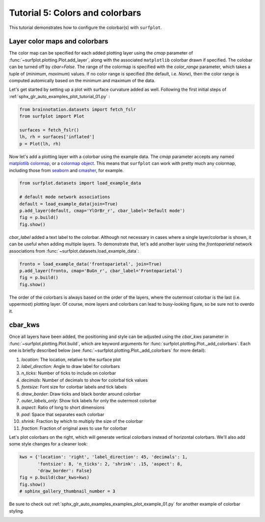 
.. DO NOT EDIT.
.. THIS FILE WAS AUTOMATICALLY GENERATED BY SPHINX-GALLERY.
.. TO MAKE CHANGES, EDIT THE SOURCE PYTHON FILE:
.. "auto_examples/plot_tutorial_05.py"
.. LINE NUMBERS ARE GIVEN BELOW.

.. only:: html

    .. note::
        :class: sphx-glr-download-link-note

        Click :ref:`here <sphx_glr_download_auto_examples_plot_tutorial_05.py>`
        to download the full example code

.. rst-class:: sphx-glr-example-title

.. _sphx_glr_auto_examples_plot_tutorial_05.py:


.. _tutorial05_ref:

Tutorial 5: Colors and colorbars
================================

This tutorial demonstrates how to configure the colorbar(s) with ``surfplot``.

Layer color maps and colorbars 
------------------------------

The color map can be specified for each added plotting layer using the `cmap` 
parameter of :func:`~surfplot.plotting.Plot.add_layer`, along with the 
associated ``matplotlib`` colorbar drawn if specified. The colobar can be 
turned off by `cbar=False`. The range of the colormap is specified with the 
`color_range` parameter, which takes a tuple of (`minimum`, `maximum`) values. 
If no color range is specified (the default, i.e. `None`), then the color range 
is computed automically based on the minimum and maximum of the data.

Let's get started by setting up a plot with surface curvature added as well. 
Following the first initial steps of 
:ref:`sphx_glr_auto_examples_plot_tutorial_01.py` :

.. GENERATED FROM PYTHON SOURCE LINES 25-32

.. code-block:: default

    from brainnotation.datasets import fetch_fslr
    from surfplot import Plot

    surfaces = fetch_fslr()
    lh, rh = surfaces['inflated']
    p = Plot(lh, rh)








.. GENERATED FROM PYTHON SOURCE LINES 33-37

Now let's add a plotting layer with a colorbar using the example data. The
`cmap` parameter accepts any named `matplotlib colormap`_, or a 
`colormap object`_. This means that ``surfplot`` can work with pretty much
any colormap, including those from `seaborn`_ and `cmasher`_,  for example.  

.. GENERATED FROM PYTHON SOURCE LINES 37-44

.. code-block:: default

    from surfplot.datasets import load_example_data

    # default mode network associations
    default = load_example_data(join=True)
    p.add_layer(default, cmap='YlOrBr_r', cbar_label='Default mode')
    fig = p.build()
    fig.show()



.. image:: /auto_examples/images/sphx_glr_plot_tutorial_05_001.png
    :alt: plot tutorial 05
    :class: sphx-glr-single-img





.. GENERATED FROM PYTHON SOURCE LINES 45-50

`cbar_label` added a text label to the colorbar. Although not necessary in
cases where a single layer/colorbar is shown, it can be useful when adding
multiple layers. To demonstrate that, let's add another layer using the
`frontoparietal` network associations from 
:func:`~surfplot.datasets.load_example_data`:

.. GENERATED FROM PYTHON SOURCE LINES 50-54

.. code-block:: default

    fronto = load_example_data('frontoparietal', join=True)
    p.add_layer(fronto, cmap='BuGn_r', cbar_label='Frontoparietal')
    fig = p.build()
    fig.show()



.. image:: /auto_examples/images/sphx_glr_plot_tutorial_05_002.png
    :alt: plot tutorial 05
    :class: sphx-glr-single-img





.. GENERATED FROM PYTHON SOURCE LINES 55-84

The order of the colorbars is always based on the order of the layers, where 
the outermost colorbar is the last (i.e. uppermost) plotting layer. Of 
course, more layers and colorbars can lead to busy-looking figure, so be sure
not to overdo it. 

cbar_kws
--------

Once all layers have been added, the positioning and style can be adjusted 
using the `cbar_kws` parameter in :func:`~surfplot.plotting.Plot.build`, 
which are keyword arguments for :func:`surfplot.plotting.Plot._add_colorbars`. 
Each one is briefly described below (see :func:`~surfplot.plotting.Plot._add_colorbars`
for more detail):

1. `location`: The location, relative to the surface plot
2. `label_direction`: Angle to draw label for colorbars
3. `n_ticks`: Number of ticks to include on colorbar
4. `decimals`: Number of decimals to show for colorbal tick values
5. `fontsize`: Font size for colorbar labels and tick labels
6. `draw_border`: Draw ticks and black border around colorbar
7. `outer_labels_only`: Show tick labels for only the outermost colorbar
8. `aspect`: Ratio of long to short dimensions
9. `pad`: Space that separates each colorbar
10. `shrink`: Fraction by which to multiply the size of the colorbar
11. `fraction`: Fraction of original axes to use for colorbar

Let's plot colorbars on the right, which will generate vertical colorbars 
instead of horizontal colorbars. We'll also add some style changes for a 
cleaner look: 

.. GENERATED FROM PYTHON SOURCE LINES 84-90

.. code-block:: default

    kws = {'location': 'right', 'label_direction': 45, 'decimals': 1, 
           'fontsize': 8, 'n_ticks': 2, 'shrink': .15, 'aspect': 8, 
           'draw_border': False}
    fig = p.build(cbar_kws=kws)
    fig.show()
    # sphinx_gallery_thumbnail_number = 3



.. image:: /auto_examples/images/sphx_glr_plot_tutorial_05_003.png
    :alt: Frontoparietal, Default mode
    :class: sphx-glr-single-img





.. GENERATED FROM PYTHON SOURCE LINES 91-93

Be sure to check out :ref:`sphx_glr_auto_examples_examples_plot_example_01.py`
for another example of colorbar styling.

.. GENERATED FROM PYTHON SOURCE LINES 95-99

.. _matplotlib colormap: https://matplotlib.org/stable/tutorials/colors/colormaps.html#sphx-glr-tutorials-colors-colormaps-py
.. _custom colormap: https://matplotlib.org/stable/tutorials/colors/colormap-manipulation.html
.. _colormap object: https://matplotlib.org/stable/api/_as_gen/matplotlib.colors.Colormap.html#matplotlib.colors.Colormap
.. _seaborn: https://seaborn.pydata.org/tutorial/color_palettes.html
.. _cmasher: https://cmasher.readthedocs.io/


.. rst-class:: sphx-glr-timing

   **Total running time of the script:** ( 0 minutes  1.207 seconds)


.. _sphx_glr_download_auto_examples_plot_tutorial_05.py:


.. only :: html

 .. container:: sphx-glr-footer
    :class: sphx-glr-footer-example



  .. container:: sphx-glr-download sphx-glr-download-python

     :download:`Download Python source code: plot_tutorial_05.py <plot_tutorial_05.py>`



  .. container:: sphx-glr-download sphx-glr-download-jupyter

     :download:`Download Jupyter notebook: plot_tutorial_05.ipynb <plot_tutorial_05.ipynb>`


.. only:: html

 .. rst-class:: sphx-glr-signature

    `Gallery generated by Sphinx-Gallery <https://sphinx-gallery.github.io>`_
